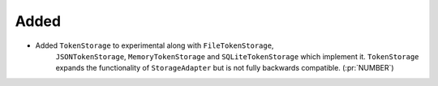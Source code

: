 Added
~~~~~

- Added ``TokenStorage`` to experimental along with ``FileTokenStorage``,
    ``JSONTokenStorage``, ``MemoryTokenStorage`` and ``SQLiteTokenStorage`` which
    implement it. ``TokenStorage`` expands the functionality of ``StorageAdapter``
    but is not fully backwards compatible. (:pr:`NUMBER`)
